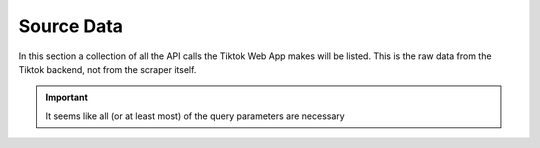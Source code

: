 Source Data
===========

In this section a collection of all the API calls the Tiktok Web App makes will be listed.
This is the raw data from the Tiktok backend, not from the scraper itself.


.. http:get:: /
   :noindex:
   
     Query Parameters necessary for all types of request
	 
   :query string:  WebIdLastTime (*required*) -- 
   :query string:  aid (*required*) -- 
   :query string:  app_lanugage (*required*) -- 
   :query string:  app_name (*required*) -- 
   :query string:  aweme_id (*required*) -- 
   :query string:  browser_language (*required*) -- 
   :query string:  browser_name (*required*) -- 
   :query string:  browser_platform (*required*) -- 
   :query string:  browser_version (*required*) -- 
   :query string:  channel (*required*) -- 
   :query string:  cookie_enabled (*required*) -- 
   :query string:  count (*required*) -- 
   :query string:  current_region (*required*) -- 
   :query string:  cursor (*required*) -- 
   :query string:  device_id (*required*) -- 
   :query string:  device_platform (*required*) -- 
   :query string:  enter_from (*required*) -- 
   :query string:  focus_state (*required*) -- 
   :query string:  fromWeb (*required*) -- 
   :query string:  from_page (*required*) -- 
   :query string:  history_len (*required*) -- 
   :query string:  is_fullscreen (*required*) -- 
   :query string:  is_non_personalized (*required*) -- 
   :query string:  is_page_visible (*required*) -- 
   :query string:  os (*required*) -- 
   :query string:  priority_region (*required*) -- 
   :query string:  referer (*required*) -- 
   :query string:  region (*required*) -- 
   :query string:  screen_height (*required*) -- 
   :query string:  screen_width (*required*) -- 
   :query string:  tz_name (*required*) -- 
   :query string:  webcast_language (*required*) -- 
   :query string:  msToken (*required*) -- 
   :query string:  _signature (*required*) -- 
   
   :requestheader Authorization: `msToken`
   :requestheader Cookie: token from response of last request `X-Ms-Token`
   
.. important::
   It seems like all (or at least most) of the query parameters are necessary

.. http:get:: /api/user/detail/
   :noindex:
   
     Get details of user
	 
   :>json json userInfo: userInfo

   **Example response**:

   .. sourcecode:: http

      HTTP/1.1 200 OK
      Vary: Accept
      Content-Type: text/javascript

      {
         "userInfo": {
            "stats": {
                  "diggCount": 0,
                  "followerCount": 869400,
                  "followingCount": 15,
                  "friendCount": 5,
                  "heart": 14900000,
                  "heartCount": 14900000,
                  "videoCount": 189
            },
            "user": {
                  "avatarLarger": <link>,
                  "avatarMedium": <link>,
                  "avatarThumb": <link>,
                  "canExpPlaylist": true,
                  "commentSetting": 0,
                  "commerceUserInfo": {
                     "commerceUser": false
                  },
                  "duetSetting": 0,
                  "followingVisibility": 1,
                  "ftc": false,
                  "id": <string id>,
                  "isADVirtual": false,
                  "isEmbedBanned": false,
                  "nickNameModifyTime": 1659513420,
                  "nickname": <string>,
                  "openFavorite": false,
                  "privateAccount": false,
                  "profileEmbedPermission": 1,
                  "profileTab": {
                     "showPlayListTab": false,
                     "showQuestionTab": true
                  },
                  "relation": 0,
                  "secUid": <string>,
                  "secret": false,
                  "signature": <string>,
                  "stitchSetting": 0,
                  "ttSeller": false,
                  "uniqueId": <string>,
                  "verified": false
            }
         }
      }

.. http:get:: /api/comment/list
   :noindex:
   
     Get comments of a video
	 
   :>json json comments: List of comments

   **Example response**:

   .. sourcecode:: http

      HTTP/1.1 200 OK
      Vary: Accept
      Content-Type: text/javascript

      {
      "alias_comment_deleted": false,
      "comments": [
         {
               "author_pin": false,
               "aweme_id": "7279848477109062945",
               "cid": "7280136767352308512",
               "collect_stat": 0,
               "comment_language": "de",
               "create_time": 1695038967,
               "digg_count": 1413,
               "image_list": null,
               "is_author_digged": true,
               "label_list": [
                  {
                     "text": <string>,
                     "type": 20
                  }
               ],
               "no_show": false,
               "reply_comment": [
                  {
                     "aweme_id": "7279848477109062945",
                     "cid": "7280143271883981600",
                     "collect_stat": 0,
                     "comment_language": "de",
                     "create_time": 1695040498,
                     "digg_count": 392,
                     "image_list": null,
                     "is_author_digged": false,
                     "label_list": [
                           {
                              "text": <string>,
                              "type": 1
                           }
                     ],
                     "label_text": <string>,
                     "label_type": 1,
                     "no_show": false,
                     "reply_comment": null,
                     "reply_id": "7280136767352308512",
                     "reply_to_reply_id": "0",
                     "share_info": {
                           "acl": {
                              "code": 1,
                              "extra": "{\"item_share_acl\":\"empty item value\"}"
                           },
                           "desc": <string>,
                           "title": <string>,
                           "url": <string>,
                     },
                     "status": 1,
                     "text": <string>,
                     "text_extra": [],
                     "trans_btn_style": 1,
                     "user": {
                           "account_labels": null,
                           "ad_cover_url": null,
                           "advance_feature_item_order": null,
                           "advanced_feature_info": null,
                           "avatar_thumb": {
                              "uri": "tos-useast2a-avt-0068-euttp/d106515243ceb865bacd4db68ea94283",
                              "url_list": [
                                 <string>
                              ],
                              "url_prefix": null
                           },
                           "bold_fields": null,
                           "can_message_follow_status_list": null,
                           "can_set_geofencing": null,
                           "cha_list": null,
                           "cover_url": null,
                           "custom_verify": "",
                           "enterprise_verify_reason": "",
                           "events": null,
                           "followers_detail": null,
                           "geofencing": null,
                           "homepage_bottom_toast": null,
                           "item_list": null,
                           "mutual_relation_avatars": null,
                           "need_points": null,
                           "nickname": <string>,
                           "platform_sync_info": null,
                           "relative_users": null,
                           "search_highlight": null,
                           "sec_uid": <string>,
                           "shield_edit_field_info": null,
                           "type_label": null,
                           "uid": "6958026025243706373",
                           "unique_id": <string>,
                           "user_profile_guide": null,
                           "user_tags": null,
                           "white_cover_url": null
                     },
                     "user_buried": false,
                     "user_digged": 0
                  }
               ],
               "reply_comment_total": 8,
               "reply_id": "0",
               "reply_to_reply_id": "0",
               "share_info": {
                  "acl": {
                     "code": 1,
                     "extra": "{\"item_share_acl\":\"empty item value\"}"
                  },
                  "desc": <string>,
                  "title": <string>,
                  "url": <string>
               },
               "status": 1,
               "stick_position": 0,
               "text": <string>,
               "text_extra": [],
               "trans_btn_style": 1,
               "user": {
                  "account_labels": null,
                  "ad_cover_url": null,
                  "advance_feature_item_order": null,
                  "advanced_feature_info": null,
                  "avatar_thumb": {
                     "uri": "tos-useast2a-avt-0068-euttp/d8b118380e3ddbd227adf3c20042e5a9",
                     "url_list": [
                           <string>
                     ],
                     "url_prefix": null
                  },
                  "bold_fields": null,
                  "can_message_follow_status_list": null,
                  "can_set_geofencing": null,
                  "cha_list": null,
                  "cover_url": null,
                  "custom_verify": "",
                  "enterprise_verify_reason": "",
                  "events": null,
                  "followers_detail": null,
                  "geofencing": null,
                  "homepage_bottom_toast": null,
                  "item_list": null,
                  "mutual_relation_avatars": null,
                  "need_points": null,
                  "nickname": "vykdzgdrn47",
                  "platform_sync_info": null,
                  "relative_users": null,
                  "search_highlight": null,
                  "sec_uid": "MS4wLjABAAAA5SL64ddtcxtnLNxRWIeq427MNy1BSnxaEcbxQPaXtEzUwMVfKHY6m8Pzpsq8yG9A",
                  "shield_edit_field_info": null,
                  "type_label": null,
                  "uid": "7275216108189271073",
                  "unique_id": "vykdzwcwk",
                  "user_profile_guide": null,
                  "user_tags": null,
                  "white_cover_url": null
               },
               "user_buried": false,
               "user_digged": 0
         },
      }

